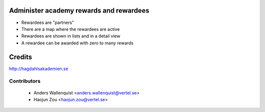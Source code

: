 .. image:: https://img.shields.io/badge/licence-AGPL--3-blue.svg
    :alt: License

Administer academy rewards and rewardees
========================================

* Rewardees are "partners"
* There are a map where the rewardees are active
* Rewardees are shown in lists and in a detail view
* A rewardee can be awarded with zero to many rewards 

Credits
=======
http://hagdahlsakademien.se

Contributors
------------

 * Anders Wallenquist <anders.wallenquist@vertel.se>
 * Haojun Zou <haojun.zou@vertel.se>
